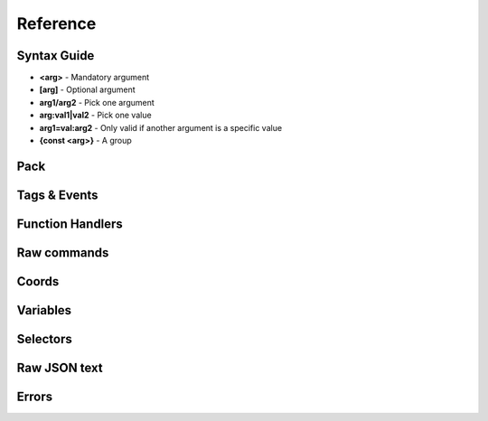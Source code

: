 Reference
=========
.. py:currentmodule:: pymcfunc

.. py:attribute:: __version__
      :type: str
      
      The version.

Syntax Guide
------------

* **<arg>** - Mandatory argument
* **[arg]** - Optional argument
* **arg1/arg2** - Pick one argument
* **arg:val1|val2** - Pick one value
* **arg1=val:arg2** - Only valid if another argument is a specific value
* **{const <arg>}** - A group

Pack
----

.. py:class:: Pack

   A container for all functions.

   .. versionadded:: 0.0

   .. py:attribute:: edition
      :type: str

      The edition of the pack. Either 'j' or 'b'.

      .. versionadded:: 0.0

   .. py:attribute:: funcs
      :type: dict

      The list of functions, denoted by ``{func_name: commands}``

      .. versionadded:: 0.0

   .. py:attribute:: tags
      :type: dict

      The list of tags.

      .. versionadded:: 0.3

   .. py:attribute:: t
      :type: JavaFunctionTags

      An instance of a JavaFunctionTags class. Java Edition only.

      .. versionadded:: 0.3

   .. py:attribute:: sel
      :type: UniversalSelectors

      A UniversalSelectors object. Will be :py:class:`BedrockSelectors` for Bedrock, :py:class:`JavaSelectors` for Java.
      
      .. versionadded:: 0.0

   .. py:method:: __init__(edition: str="j")

      Initialises the pack.

      .. versionadded:: 0.0

      :param str edition: The version of the pack, either 'j' for Java Edition, or 'b' for Bedrock.
      :raises OptionError: if ``edition`` is neither 'j' nor 'b'

   .. py:decoratormethod:: function()

      Registers a Python function and translates it into a Minecraft function.

      The decorator will run the function so you do not need to run the function again.

      The name of the Python function will be the name of the Minecraft function.

      The decorator calls the function being decorated with one argument being a PackageHandler.

      .. code-block:: python
         
         import pymcfunc as pmf

         p = pmf.Pack()
         
         @p.function
         def func(f: pmf.JavaFuncHandler):
             f.r.say('a')
             # youf commands here...

      .. versionadded:: 0.0

   .. py:method:: build(name: str, pack_format: int, describe: str, datapack_folder: str='.')

      Builds the pack.

      .. warning::
         Java Edition only.

      .. versionadded:: 0.3

      **Format numbering**
    
      * **4** - 1.13–1.14.4
      * **5** - 1.15–1.16.1
      * **6** - 1.16.2–1.16.5
      * **7** - 1.17

      :param str name: The name of the pack
      :param int format: The format number
      :param str describe: The pack describe
      :param str datapack_folder: The directory of the datapack folder. Do not include a slash at the end
      :raises TypeError: if the pack is for Bedrock

Tags & Events
-------------

.. py:class:: JavaFunctionTags

   A container of decorators that handle tagging and events.

   .. versionadded:: 0.3

   .. warning::
      Do not instantiate JavaFunctionTags directly; use a Pack and access the commands via the 't' attribute.

   .. py:attribute:: p
      :type: Pack

      References back to the pack that it is in.

      .. versionadded:: 0.3

   .. py:decoratormethod:: tag(tag: str)

      Applies a tag to the function. When the tag is run with ``/function``, all functions under this tag will run.

      .. versionadded:: 0.3

      :param str tag: The tag name.

   .. py:decoratormethod:: on_load()

      Applies a 'load' tag to the function. Alias of ``@pmf.JavaFunctionTags.tag('load')``.

      Functions with the tag will be run when the datapack is loaded.

      .. versionadded:: 0.3

   .. py:decoratormethod:: repeat_every_tick()

      Applies a 'tick' tag to the function. Alias of ``@pmf.JavaFunctionTags.tag('tick')``.

      Functions with the tag will be run every tick.

      .. versionadded:: 0.3

   .. py:decoratormethod:: repeat_every(ticks: int)

      The function will be run on a defined interval.

      .. versionadded:: 0.3

      :param int ticks: The interval to run the function

   .. py:decoratormethod:: repeat(n: int)

      The function will be run a defined number of times. 

      .. versionadded:: 0.3

      :param int n: The number of times to run the function

Function Handlers
-----------------

.. py:class:: UniversalFuncHandler

   The function handler that is inherited by both :py:class:`JavaFuncHandler` and :py:class:`BedrockFuncHandler`.

   This includes commands and features that are the same for both Java and Bedrock edition.

   .. warning::
      It is highly recommended to use either :py:class:`BedrockFuncHandler` or :py:class:`JavaFuncHandler` for extended support of commands for your edition.

   .. versionadded:: 0.0

   .. describe:: Operations

   * **str(a)** - Returns a linebreaked string of Minecraft commands.
   * **set(a) list(a) tuple(a)** - Returns a list of Minecraft commands.

   .. py:attribute:: commands
      :type: list

      The list of Minecraft commands.

      .. versionadded:: 0.0

   .. py:attribute:: sel
      :type: UniversalSelectors

      A UniversalSelectors instance.

      .. versionadded:: 0.1

   .. py:attribute:: r
      :type: UniversalRawCommands

      A UniversalRawCommands instance.

      .. versionadded:: 0.1

   .. py:method:: clear()
      
      Clears the command list.

      .. versionadded:: 0.3

   .. py:method:: comment(comment: str)

      Adds a comment.

      .. versionadded:: 0.3

      :param str comment: The comment.

.. py:class:: BedrockFuncHandler(UniversalFuncHandler)

   The Beckrock Edition function handler.

   .. py:attribute:: sel
      :type: BedrockSelectors

      A Selectors object.
      
      .. versionadded:: 0.0

   .. py:attribute:: r
      :type: BedrockRawCommands

      A BedrockRawCommands instance.

      .. versionadded:: 0.1

   .. py:method:: v(self, name: str, target: str)

      Creates a variable.

      .. versionadded:: 0.3

      :param str name: The name of the variable
      :param str target: Whom to create the variable for.
      :returns: The variable object
      :rtype: BedrockVariable

.. py:class:: JavaFuncHandler(UniversalFuncHandler)

   The Java Edition function handler.

   .. py:attribute:: sel
      :type: JavaSelectors

      A Selectors object.
      
      .. versionadded:: 0.0

   .. py:attribute:: r
      :type: JavaRawCommands

       A JavaRawCommands instance.

       .. versionadded:: 0.1

   .. py:method:: v(self, name: str, target: str, trigger: bool=False)

      Creates a variable.

      .. versionadded:: 0.3

      :param str name: The name of the variable
      :param str target: Whom to create the variable for.
      :param bool trigger: Whether to make the variable a trigger.
      :returns: The variable object
      :rtype: JavaVariable

Raw commands
------------
    
.. py:class:: UniversalRawCommands

   A container for raw Minecraft commands that are the same for both Java and Bedrock.

   .. versionadded:: 0.1

   .. warning::
      Do not instantiate UniversalRawCommands directly; use a FuncHandler and access the commands via the 'r' attribute.

   .. py:attribute:: fh
      :type: UniversalFuncHandler

      References back to the function handler that it is in.

      .. versionadded:: 0.1

   .. py:method:: say(message: str)
      
      Adds a ``say`` command.

      .. versionadded:: 0.0

      **Syntax:** *say <message>*

      :param str message: ``message``
      :returns: The command
      :rtype: str

   .. py:method:: tell(target: str, message: str)
                  msg(target: str, message: str)
                  w(target: str, message: str)

      Adds a ``tell`` command.

      .. versionadded:: 0.0

      **Syntax:** *tell <target> <message>*

      :param str target: ``target``
      :param str message: ``message``
      :returns: The command
      :rtype: str

   .. py:method:: tellraw(target: str, message: Union[dict, list])

      Adds a ``tellraw`` command.

      .. versionadded:: 0.1

      **Syntax:** *tellraw <target> <message>*

      :param str target: ``target``
      :param message: ``message``
      :type message: dict or list[dict]
      :returns: The command
      :rtype: str

   .. py:method:: title(target: str, mode: str, text: Union[str, Union[dict, list]]=None, fadeIn: int=None, stay: int=None, fadeOut: int=None)

      Adds a ``title`` or ``titleraw`` (BE only) command.

      .. versionadded:: 0.1

      **Syntax:** *title <target> ...*
    
      * *... <mode:clear|reset>*
      * *... <mode:title|subtitle|actionbar> <text>*
      * *... <mode:times> <fadeIn> <stay> <fadeOut>*

      :param str target: ``target``
      :param str mode: ``mode:clear|reset|title|subtitle|actionbar|times``
      :param text: ``text`` (can be str in BE only)
      :type text: dict or list[dict] or str
      :param int fadeIn: ``fadeIn``
      :param int stay: ``stay``
      :param int fadeOut: ``fadeOut``
      :returns: The command
      :rtype: str

   .. py:method:: help()

      Adds a ``help`` command.

      .. versionadded:: 0.0

      **Syntax:** *help*

      :returns: The command
      :rtype: str

   .. py:method:: kill(target: str)

      Adds a ``kill`` command.

      .. versionadded:: 0.0

      **Syntax:** *kill <target>*

      :param str target: ``target``
      :returns: The command
      :rtype: str

   .. py:method:: gamemode(mode: Union[int, str], target: str="@s")

      Adds a ``gamemode`` command.

      .. versionadded:: 0.1

      **Syntax:** *gamemode <mode> [target]*

      :param str mode: ``mode``
      :param str target: ``target``
      :returns: The command
      :rtype: str

   .. py:method:: gamerule(rule: str, value: Union[bool, int]=None)

      Adds a ``gamerule`` command.

      .. versionadded:: 0.1

      **Syntax:** *gamerule <rule> [value]*

      A complete list of game rules are available at https://minecraft.fandom.com/wiki/Game_rule#List_of_game_rules.

      :param str rule: ``rule``
      :param value: ``value``
      :type value: bool or int
      :returns: The command
      :rtype: str

   .. py:method:: enchant(target: str, enchantment: str, level: int=1)

      Adds an ``enchant`` command.

      .. versionadded:: 0.1

      **Syntax:** *enchant <target> <enchantment> [level]*

      :param str target: ``target``
      :param str enchantment: ``enchantment``
      :param int level: ``level``
      :returns: The command
      :rtype: str

   .. py:method:: function(name: str)

      Adds a ``function`` command.
      
      .. versionadded:: 0.1

      **Syntax:** *function <name>*

      :param str name: ``name``
      :returns: The command
      :rtype: str

   .. py:method:: locate(name: str)

      Adds a ``locate`` command.

      .. versionadded:: 0.1

      **Syntax:** *locate <name>*

      :param str name: ``name``
      :returns: The command
      :rtype: str

   .. py:method:: time_add(amount: int)

      Adds a ``time add`` command.

      .. versionadded:: 0.1

      **Syntax:** *time add <amount>*

      :param str name: ``amount``
      :returns: The command
      :rtype: str

   .. py:method:: time_query(query: str)

      Adds a ``time query`` command.

      .. versionadded:: 0.1

      **Syntax:** *time query <query:daytime|gametime|day>*

      :param str name: ``query:daytime|gametime|day``
      :returns: The command
      :rtype: str

   .. py:method:: time_set(amount: Union[int, str])

      Adds a ``time set`` command.

      .. versionadded:: 0.1

      **Syntax:** *time set <amount>*

      :param str amount: ``amount`` (day|night|noon|midnight, + |sunrise|sunset for BE)
      :param int amount: ``amount``
      :returns: The command
      :rtype: str

   .. py:method:: kick(target: str, reason: str=None)

      Adds a ``kick`` command.

      .. versionadded:: 0.1

      **Syntax:** *kick <target> [reason]*

      :param str target: ``target``
      :param str reason: ``reason``
      :returns: The command
      :rtype: str

   .. py:method:: op(target: str)

      Adds an ``op`` command.
   
      .. versionadded:: 0.1
   
      **Syntax:** *op <target>*

      :param str target: ``target``
      :returns: The command
      :rtype: str

   .. py:method:: deop(target: str)

      Adds an ``deop`` command.
   
      .. versionadded:: 0.1
   
      **Syntax:** *deop <target>*

      :param str target: ``target``
      :returns: The command
      :rtype: str

   .. py:method:: reload()

      Adds a ``reload`` command.

      .. versionadded:: 0.1

      **Syntax:** *reload*

      :returns: The command
      :rtype: str

   .. py:method:: me(text: str)

      Adds a ``me`` command.

      .. versionadded:: 0.1

      **Syntax:** *me <text>*

      :param str text: ``text``
      :returns: The command
      :rtype: str

   .. py:method:: tag(target: str, mode: str, name: str=None)

      Adds a ``tag`` command.

      .. versionadded:: 0.1

      **Syntax:** *tag <target> <mode:add|list|remove> <mode=add|remove:name>*

      :param str target: ``target``
      :param str mode: ``mode:add|list|remove``
      :param str name: ``mode=add|remove:name``
      :returns: The command
      :rtype: str

   .. py:method:: whitelist(mode: str, target: str=None)

      Adds a ``whitelist`` command.

      .. versionadded:: 0.1
   
      **Syntax:** *whitelist <mode:add|list|on|off|reload|remove> <mode=add|remove:target>*
   
      :param str mode: ``mode:add|list|on|off|reload|remove``
      :param str target: ``mode=add|remove:target``
      :returns: The command
      :rtype: str

   .. py:method:: stop()

      Adds a ``stop`` command.

      **Syntax:** *stop*

      :returns: The command
      :rtype: str

.. py:class:: BedrockRawCommands(UniversalRawCommands)

   A container for raw Minecraft commands that are specially for Bedrock Edition.

   .. versionadded:: 0.1

   .. warning::
      Do not instantiate BedrockRawCommands directly; use a FuncHandler and access the commands via the 'r' attribute.

   .. py:attribute:: fh
      :type: BedrockFuncHandler

      References back to the function handler that it is in.

      .. versionadded:: 0.1

   .. py:method:: setblock(pos: str, tileName: str, tileData: int=0, blockStates: list=None, mode="replace")

      Adds a ``setblock`` command.

      .. versionadded:: 0.0

      **Syntax:** *setblock <pos> <tileName> [tileData/blockStates] [mode:destroy|keep|replace]*

      :param str pos: ``pos``
      :param str tileName: ``tileName``
      :param int tiledata: ``tileData``
      :param list blockStates: ``blockStates``
      :param str mode: ``mode:destroy|keep|replace``
      :returns: The command
      :rtype: str

   .. py:method:: fill(pos1: str, pos2: str, tileName: str, tileData: int=0, blockStates: list=None, mode="replace", replaceTileName: str=None, replaceDataValue: int=None)

      Adds a ``fill`` command.

      .. versionadded:: 0.0

      **Syntax:** *fill <pos1> <pos2> <tileName> [tileData/blockStates] [mode:destroy|hollow|keep|outline|replace] [mode=replace:replaceTileName] [mode=replace:replaceDataValue]*

      :param str pos: ``pos``
      :param str tileName: ``tileName``
      :param int tiledata: ``tileData``
      :param list blockStates: ``blockStates``
      :param str mode: ``mode:destroy|hollow|keep|outline|replace``
      :param str replacTileName: ``mode=replace:replaceTileName``
      :param int replaceDataValue: ``mode=replace:replaceDataValue``
      :returns: The command
      :rtype: str

   .. py:method:: clone(pos1: str, pos2: str, dest: str, maskMode="replace", cloneMode: str="normal", tileName: str=None, tileData: int=0, blockStates: list=None)

      Adds a ``clone`` command.

      .. versionadded:: 0.0

      **Syntax:** *clone <pos1> <pos2> <dest> [maskMode:replace|masked] [cloneMode:force|move|normal] <maskMode=filtered:tileName> <maskMode=filtered:tileData/blockStates>*

      :param str pos1: ``pos1``
      :param str pos2: ``pos2``
      :param str dest: ``dest``
      :param str maskMode: ``maskMode:replace|masked``
      :param str cloneMode: ``cloneMode:force|move|normal``
      :param str tileName: ``maskMode=filtered:tileName``
      :param int tileData: ``maskMode=filtered:tileData``
      :param list blockStates: ``maskMode=filtered:blockStates``
      :returns: The command
      :rtype: str

   .. py:method:: give(target: str, item: str, amount: int=1, data: int=0, components: dict=None)

      Adds a ``give`` command.

      .. versionadded:: 0.0

      **Syntax:** *give <target> <item> [amount] [data] [components]*

      :param str target: ``target``
      :param str item: ``item``
      :param int amount: ``amount``
      :param int data: ``data``
      :param dict components: ``components``
      :returns: The command
      :rtype: str

   .. py:method:: summon(entity: str, pos: str="~ ~ ~", event: str=None, nameTag: str=None)

      Adds a ``summon`` command.

      .. versionadded:: 0.1

      **Syntax:** *summon <entity> ...*

      * *[pos] [event] [nameTag]*
      * *<nameTag> [pos]*

      :param str entity: ``entity``
      :param str pos: ``pos``
      :param str event: ``event``
      :param str nameTag: ``nameTag``
      :returns: The command
      :rtype: str

   .. py:method:: clear(target: str="@s", item: str=None, data: int=-1, maxCount: int=-1)

      Adds a ``clear`` command.

      .. versionadded:: 0.1

      **Syntax:** *clear [target] [item] [data] [maxCount]*

      :param str target: ``target``
      :param str item: ``item``
      :param int data: ``data``
      :param int maxCount: ``maxCount``
      :returns: The command
      :rtype: str

   .. py:method:: teleport(destxyz: str=None, destentity: str=None, target: str="@s", facing: str=None, rotation: str=None, checkForBlocks: bool=False)
                  tp(destxyz: str=None, destentity: str=None, target: str="@s", facing: str=None, rotation: str=None, checkForBlocks: bool=False)

      Adds a ``teleport`` command.

      .. versionadded:: 0.1

      **Syntax:**

      * *teleport <destxyz> ...* / *teleport <target> <destxyz>...*

        * *[checkForBlocks]*
        * *[rotation] [checkForBlocks]*
        * *facing [facing] [checkForBlocks]*
    
      * *teleport <destentity> ...* / *teleport <target> <destentity>...*

        * *[checkForBlocks]*

      :param str destxyz: ``destxyz``
      :param str destentity: ``destentity``
      :param str target: ``target``
      :param str facing: ``facing``
      :param str rotation: ``rotation``
      :param bool checkForBlocks: ``checkForBlocks``
      :returns: The commmand
      :rtype: str

   .. py:method:: xp(amount: int, level: bool=False, target: str="@s")

      Adds an ``xp`` command.

      .. versionadded:: 0.1

      **Syntax:**
      
      * *xp <amount> [target]* if level=False
      * *xp <amount>L [target]* if level=True

      :param str amount: ``amount``
      :param bool level: Appends 'L' at the end of ``amount``
      :param str target: ``target``
      :returns: The command
      :rtype: str

   .. py:method:: effect_give(target: str, effect: str, seconds: int=30, amplifier: int=0, hideParticles: bool=False)

      Adds an ``effect`` (give) command.

      .. versionadded:: 0.1

      **Syntax:** *<target> <effect> [seconds] [amplifier] [hideParticles]*

      :param str target: ``target``
      :param str effect: ``effect``
      :param int seconds: ``seconds``
      :param int amplifier: ``amplifier``
      :param bool hideParticles: ``hideParticles``
      :returns: The command
      :rtype: str

   .. py:method:: effect_clear(target: str)

      Adds an ``effect`` (clear) command.

      .. versionadded:: 0.1

      **Syntax:** *effect <target> clear*

      :param str target: ``target``
      :returns: The command
      :rtype: str

   .. py:method:: setworldspawn(pos: str="~ ~ ~")

      Adds a ``setworldspawn`` command.

      .. versionadded:: 0.1

      **Syntax:** *setworldspawn [pos]*

      :param str pos: ``pos``
      :returns: The command
      :rtype: str

   .. py:method:: spawnpoint(target: str="@s", pos: str="~ ~ ~")

      Adds a ``spawnpoint`` command.

      .. versionadded:: 0.1

      **Syntax:** *spawnpoint [target] [pos]*

      :param str target: ``target``
      :param str pos: ``pos``
      :returns: The command
      :rtype: str

   .. py:method:: particle(name: str, pos: str)

      Adds a ``particle`` command.

      .. versionadded:: 0.1

      **Syntax:** *particle <name> <pos>*

      :param str name: ``name``
      :param str pos: ``pos``
      :returns: The command
      :rtype: str

   .. py:method:: schedule(path: str, mode: str, pos1: str=None, pos2: str=None, center: str=None, radius: int=None, tickingAreaName: str=None)

      Adds a ``schedule`` command.

      .. versionadded:: 0.1

      **Syntax:** *schedule on_area_loaded add ...*

      * *<pos1> <pos2> <path>* when mode=cuboid
      * *<mode:circle> <center> <radius> <path>*
      * *<mode:tickingarea> <tickingAreaName> <path>*

      :param str path: ``path``
      :param str mode: ``mode``
      :param str pos1: ``pos1``
      :param str pos2: ``pos2``
      :param str center: ``center``
      :param int radius: ``radius``
      :param str tickingAreaName: ``tickingAreaName``
      :returns: The command
      :rtype: str

   .. py:method:: playsound(sound: str, target: str="@p", pos: str="~ ~ ~", volume: float=1.0, pitch: float=1.0, minVolume: float=None)

      Adds a ``playsound`` command.

      .. versionadded:: 0.1

      **Syntax:** *<sound> [target] [pos] [volume] [pitch] [minVolume]*

      :param str sound: ``sound``
      :param str target: ``target``
      :param str pos: ``pos``
      :param str volume: ``volume``
      :param str pitch: ``pitch``
      :param str minVolume: ``minVolume``
      :returns: The command
      :rtype: str

   .. py:method:: stopsound(target: str, sound: str=None)

      Adds a ``stopsound`` command.

      .. versionadded:: 0.1

      **Syntax:** *stopsound <target> [sound]*

      :param str target: ``target``
      :param str sound: ``sound``
      :returns: The command
      :rtype: str

   .. py:method:: weather(mode: str, duration: str=5)

      Adds a ``weather`` command.

      .. versionadded:: 0.1

      **Syntax:** *weather <mode:clear|rain|thunder|query> <mode=clear|rain|thunder:duration>*

      :param str mode: ``mode:clear|rain|thunder|query``
      :param int duration: ``mode=clear|rain|thunder:duration``
      :returns: The command
      :rtype: str

   .. py:method:: difficulty(difficulty: Union[str, int])

      Adds a ``difficulty`` command.

      .. versionadded:: 0.1

      **Syntax:** *difficulty <difficulty>*

      :param str difficulty: ``difficulty``
      :returns: The command
      :rtype: str

   .. py:method:: list_()

      Adds a ``list`` command.

      .. versionadded:: 0.1

      **Syntax:** *list*

      :returns: The command
      :rtype: str

   .. py:method:: spreadplayers(center: str, dist: float, maxRange: float, target: str)

      Adds a ``spreadplayers`` command.

      .. versionadded:: 0.1

      **Syntax:** *spreadplayers <center> <dist> <maxRange> <target>*

      :param str center: ``center``
      :param float dist: ``float``
      :param float maxRange: ``maxRange``
      :param str target: ``target``
      :returns: The command
      :rtype: str

   .. py:method:: replaceitem(self, mode: str, slotId: int, itemName: str, pos: str=None, target: str=None, slotType: str=None, itemHandling: str=None, amount: int=1, data: int=0, components: dict=None)

      Adds a ``replaceitem`` command.

      .. versionadded:: 0.1

      **Syntax:** *replaceitem <mode:block|entity> <pos/target> ...*

      * *slot.container <slotId> <itemName> [amount] [data] [components]* or
      * *slot.container <slotId> <replaceMode:destroy|keep> <itemName> [amount] [data] [components]* when mode=block
      * *<slotType> <slotId> <itemName> [amount] [data] [components]* or
      * *<slotType> <slotId> <itemHandling:destroy|keep> <itemName> [amount] [data] [components]* when mode=entity

      :param str mode: ``mode:block|entity``
      :param str slotId: ``slotId``
      :param str pos: ``pos``
      :param str target: ``target``
      :param str slotType: ``slotType``
      :param str itemHandling: ``itemHandling:destroy|keep``
      :param int amount: ``amount``
      :param int data: ``data``
      :param dict components: ``components``
      :returns: The command
      :rtype: str

   .. py:method:: allowlist(mode: str, target: str=None)

      Alias of :py:func:`UniversalRawCommands.whitelist`.

      .. versionadded:: 0.1

   .. py:method:: scoreboard_objectives(mode: str, objective: str=None, displayName: str=None, slot: str=None, sortOrder: str=None)

      Adds a ``scoreboard objectives`` command.

      .. versionadded:: 0.1

      **Syntax:** *scoreboard objectives ...*

      * *<mode:add> <objective> dummy [displayName]*
      * *<mode:list>*
      * *<mode:remove> <objective>*
      * *<mode:setdisplay> <slot:list|sidebar|belowname> [objective] [slot=list|sidebar:sortOrder:ascending|descending]*

      :param str mode: ``mode:add|list|remove|setdisplay``
      :param str objective: ``objective``
      :param str displayName: ``displayName``
      :param str slot: ``slot:list|sidebar|belowname``
      :param str sortOrder: ``slot=list|sidebar:sortOrder:ascending|descending``
      :returns: The command
      :rtype: str

   .. py:method:: scoreboard_players(mode: str, target: str=None, objective: str=None, minv: Union[int, str]=None, maxv: Union[int, str]=None, count: int=None, operation: str=None, selector: str=None, selectorObjective: str=None)

      Adds a ``scoreboard players`` command.

      .. versionadded:: 0.1

      **Syntax:** *scoreboard players ...*

      * *<mode:list> [target]*
      * *<mode:reset> <target> [objective]*
      * *<mode:test|random> <target> <objective> <minv> [maxv]*
      * *<mode:set|add|remove> <target> <objective> <count>*
      * *<mode:operation> <target> <objective> <operation:+=|-=|*=|/=|%=|<|>|><> <selector> <selectorObjective>*

      :param str mode: ``mode:list|reset|test|random|set|add|remove|operation``
      :param str target: ``target``
      :param str objective: ``objective``
      :param int minv: ``minv`` (can be * when mode=test)
      :param int maxv: ``maxv`` (can be * when mode=test)
      :param int count: ``count``
      :param str operation: ``operation:+=|-=|*=|/=|%=|<|>|><``
      :param str selector: ``selector``
      :param str selectorObjective: ``selectorObjective``
      :returns: The command
      :rtype: str

   .. py:method:: execute(target: str, pos: str, run: Callable[[BedrockFuncHandler], Union[Union[list, tuple], None]], detectPos: str=None, block: str=None, data: int=None)

      Adds an ``execute` command.

      .. versionadded:: 0.1

      **Syntax** *execute <target> <pos> ...*

      * *<run>*
      * *detect <detectPos> <block> <data> <run>*

      :param str target: ``target``
      :param str pos: ``pos``
      :param str run: ``run``
      :param str detectPos: ``detectPos``
      :param str block: ``block``
      :param int data: ``data``

      .. code-block:: python
         
         import pymcfunc as pmf
         p = pmf.Pack('b')
    
         @p.function
         def func(f: pmf.BedrockFuncHandler):
             f.r.execute("@e[type=sheep]", "~ ~ ~", 
                 lambda sf: sf.r.say("baah"))

             f.r.execute("@e[type=cow]", "~ ~ ~",
                 lambda sf: [
                     sf.r.say("moo")
                     sf.r.tp(destxyz="~ ~5 ~")
                 ])

             def chargeCreepers(sf: pmf.BedrockFuncHandler):
                 sf.r.summon("lightning_bolt")
             f.r.execute("@e[type=creeper]", "~ ~ ~", chargeCreepers)

   .. py:method:: ability(target: str, ability: str=None, value: bool=None)

      Adds an ``ability`` command.

      .. versionadded:: 0.2

      **Syntax:** *ability <target> [ability] [value]*

      :param str target: ``target``
      :param str abililty: ``ability``
      :param str value: ``value``
      :returns: The command
      :rtype: str

   .. py:method:: agent(mode: str, direction: str=None, slotNum: str=None, destSlotNum: str=None, pos: str=None, item: str=None, quantity: int=None, turnDirection: str=None)

      Adds an ``agent`` command.

      .. versionadded:: 0.2

      **Syntax:** *agent ...*

      * *<mode:move|attack|destroy|dropall|inspect|inspectdata|detect|detectredstone|till> <direction:forward|back|left|right|up|down>*
      * *<mode:turn> <turnDirection:left|right>*
      * *<mode:drop> <slotNum> <quantity> <directon:forward|back|left|right|up|down>*
      * *<mode:transfer> <slotNum> <quantity> <destSlotNum>*
      * *<mode:create>*
      * *<mode:tp> <pos>*
      * *<mode:collect> <item>*
      * *<mode:place> <slotNum> <direction:forward|back|left|right|up|down>*
      * *<mode:getitemcount|getitemspace|getitemdetail> <slotNum>*

      :param str directon: ``direction:forward|back|left|right|up|down``
      :param str slotNum: ``slotNum``
      :param str destSlotNum: ``destSlotNum``
      :param str item: ``item``
      :param int quantity: ``quantity``
      :param str turnDirection: ``turnDirection``
      :returns: The command
      :rtype: str

   .. py:method:: alwaysday(lock: bool=None)
                  daylock(lock: bool=None)

      Adds an ``alwaysday`` command.

      .. versionadded:: 0.2

      **Syntax:** *alwaysday [lock]*

      :param bool lock: ``lock``
      :return: The command
      :rtype: str

   .. py:method:: camerashake_add(target: str, intensity: float=1, seconds: float=1, shakeType: str=None)

      Adds a ``camerashake add`` command.

      .. versionadded:: 0.2

      **Syntax:** *camerashake add <target> [intensity] [seconds] [shakeType:positional|rotational]*

      :param str target: ``target``
      :param float intensity: ``intensity``
      :param float seconds: ``seconds``
      :param str shakeType: ``shakeType:positional|rotational``
      :return: The command
      :rtype: str

   .. py:method:: camerashake_stop(target: str)

      Adds a ``camerashake stop`` command.

      .. versionadded:: 0.2

      **Syntax:** *camerashake stop <target>*

      :param str target: ``target``
      :return: The command
      :rtype: str

   .. py:method:: changesetting(allow_cheats: bool=None, difficulty: Union[str, int]=None)

      Adds a ``changesetting`` command.

      .. versionadded:: 0.2

      **Syntax:** *changesetting ...*

      * *allow-cheats <allow_cheats>*
      * *difficulty <difficulty>*

      :param bool allow_cheats: ``allow_cheats``
      :param difficulty: ``difficulty``
      :type difficulty: str or int
      :returns: The command
      :rtype: str

   .. py:method:: clearspawnpoint(target: str)

      Adds a ``clearspawnpoint`` command.

      .. versionadded:: 0.2

      **Syntax:** *clearspawnpoint <target>*

      :param str target: ``target``
      :returns: The command
      :rtype: str

   .. py:method:: closewebsocket()

      Adds a ``closewebsocket`` command.

      .. versionadded:: 0.2

      **Syntax:** *closewebsocket*

      :returns: The command
      :rtype: str

   .. py:method:: connect(serverUri: str)

      Adds a ``connect`` command.

      .. versionadded:: 0.2

      **Syntax:** *connect <serverUri>*

      :param str serverUri: ``serverUri``
      :returns: The command
      :rtype: str

   .. py:method:: event(target: str, event: str)

      Adds an ``event`` method.

      .. versionadded:: 0.2

      **Syntax:** *event <target> <event>*

      :param str target: ``target``
      :param str event: ``event``
      :returns: The command
      :rtype: str

   .. py:method:: fog(target: str, mode: str, userProvidedId: str, fogId: str=None)

      Adds a ``fog`` method.

      .. versionadded:: 0.2

      **Syntax:** *fog <target> <mode:push|pop|remove> <mode=push:fogId> <userProvidedId>*

      :param str target: ```target``
      :param str mode: ``mode:push|pop|remove``
      :param str userProvidedId: ``userProvidedId``
      :param str fogId: ``mode=push:fogId``
      :returns: The command
      :rtype: str

   .. py:method:: gametest_runthis()

      Adds a ``gametest runthis`` command.

      .. versionadded:: 0.2

      **Syntax:** *gametest runthis*

      :returns: The command
      :rtype: str

   .. py:method:: gametest_run(name: str, rotationSteps: int=None)

      Adds a ``gametest run`` command.

      .. versionadded:: 0.2

      **Syntax:** *gametest run <name> [rotationSteps]*

      :param str name: ``name``
      :param int rotationSteps: ``rotationSteps``
      :returns: The command
      :rtype: str

   .. py:method:: gametest_runall(tag: str, rotationSteps: int=None)
                  gametest_runset(tag: str, rotationSteps: int=None)

      Adds a ``gametest runall`` command.

      .. versionadded:: 0.2

      **Syntax:** *gametest runall <tag> [rotationSteps]*

      :param str tag: ``tag``
      :param int rotationSteps: ``rotationSteps``
      :returns: The command
      :rtype: str

   .. py:method:: gametest_clearall(self, radius: int=None)

      Adds a ``gametest clearall`` command.

      .. versionadded:: 0.2

      **Syntax:** *gametest [radius]*

      :param int radius: ``radius``
      :returns: The command
      :rtype: str

   .. py:method:: gametest_pos()

      Adds a ``gametest pos`` command.

      .. versionadded:: 0.2

      **Syntax:** *gametest pos*

      :returns: The command
      :rtype: str

   .. py:method:: gametest_create(name: str, width: int=None, height: int=None, depth: int=None)

      Adds a ``gametest create`` command.

      .. versionadded:: 0.2

      **Syntax:**  *gametest create <name> [width] [height] [depth]*

      :param str name: ``name``
      :param int width: ``width``
      :param int height: ``height``
      :param int depth: ``depth``
      :returns: The command
      :rtype: str

   .. py:method:: gametest_runthese()

      Adds a ``gametest runthese`` command.

      .. versionadded:: 0.2

      **Syntax:** *gametest runthese*

      :returns: The command
      :rtype: str

   .. py:method:: getchunkdata(dimension: str, chunkPos: str, height: int)

      Adds a ``getchunkdata`` command.

      .. versionadded:: 0.2

      **Syntax:** *getchunkdata <dimension> <chunkPos> <height>*

      :param str dimension: ``dimension``
      :param str chunkPos: ``chunkPos``
      :param int height: ``height```
      :returns: The command
      :rtype: str

   .. py:method:: getchunks(dimension: str)

      Adds a ``getchunks`` command.

      .. versionadded:: 0.2

      **Syntax:** *getchunks <dimension>*

      :param str dimension: ``dimension``
      :returns: The command
      :rtype: str

   .. py:method:: getspawnpoint(target: str)

      Adds a ``getspawnpoint`` command.

      .. versionadded:: 0.2

      **Syntax:** *getspawnpoint <target>*

      :param str target: ``target``
      :returns: The command
      :rtype: str

   .. py:method:: globalpause(pause: bool)

      Adds a ``globalpause`` command.

      .. versionadded:: 0.2

      **Syntax:** *globalpause <pause>*

      :param bool pause: ``pause``
      :returns: The command
      :rtype: str

   .. py:method:: immutableworld(immutable: bool=None)

      Adds an ``immutableworld`` command.
      
      .. versionadded:: 0.2

      **Syntax:** *immutableworld [immutable]*

      :param bool immutable: ``immutable``
      :returns: The command
      :rtype: str

   .. py:method:: listd()

      Adds a ``listd`` command.

      .. versionadded:: 0.2

      **Syntax:** *listd*

      :returns: The command
      :rtype: str

   .. py:method:: mobevent(event: str, value: bool=None)

      Adds a ``mobevent`` command.

      .. versionadded:: 0.2

      **Syntax:** *mobevent <event> [value]*

      :param str event: ``event``
      :param bool value: ``value``
      :returns: The command
      :rtype: str

   .. py:method:: music_add(name: str, volume: float=None, fadeSeconds: float=None, repeatMode: str=None)

      Adds a ``music add`` command.

      .. versionadded:: 0.2

      **Syntax:** *music add <name> [volume] [fadeSeconds] [repeatMode:loop|play_once]*

      :param str name: ``name``
      :param float volume: ``volume``
      :param float fadeSeconds: ``fadeSeconds``
      :param str repeatMode: ``repeatMode:loop|play_once``
      :returns: The command
      :rtype: str

   .. py:method:: music_queue(name: str, volume: float=None, fadeSeconds: float=None, repeatMode: str=None)

      Adds a ``music queue`` command.

      .. versionadded:: 0.2

      **Syntax:** *music queue <name> [volume] [fadeSeconds] [repeatMode:loop|play_once]*

      :param str name: ``name``
      :param float volume: ``volume``
      :param float fadeSeconds: ``fadeSeconds``
      :param str repeatMode: ``repeatMode:loop|play_once``
      :returns: The command
      :rtype: str

   .. py:method:: music_stop(fadeSeconds: float=None)

      Adds a ``music stop`` command.

      .. versionadded:: 0.2

      **Syntax:** *music stop [fadeSeconds]*

      :param float fadeSeconds: ``fadeSeconds``
      :returns: The command
      :rtype: str

   .. py:method:: music_volume(volume: float)

      Adds a ``music volume`` command.

      .. versionadded:: 0.2

      **Syntax:** *music float <volume>*

      :param float volume: ``volume``
      :returns: The command
      :rtype: str

   .. py:method:: permissions(mode: str)

      Adds a ``permissions`` command.

      .. versionadded:: 0.2

      **Syntax:** *permissions <mode:list|reload>*

      :param str mode: ``mode:list|reload``
      :returns: The command
      :rtype: str
   
   .. py:method:: playanimation(target: str, animation: str, next_state: str=None, blend_out_time: float=None, stop_expression: str=None, controller: str=None)

      Adds a ``playanimation`` command.

      .. versionadded:: 0.2

      **Syntax:** *playanimation <target> <animation> [next_state] [blend_out_time] [stop_expression] [controller]*

      :param str target: ``target``
      :param str animation: ``animation``
      :param str next_state: ``next_state``
      :param float blend_out_time: ``blend_out_time``
      :param str controller: ``controller``
      :returns: The command
      :rtype: str

   .. py:method:: querytarget(target: str)

      Adds a ``querytarget`` command.

      .. versionadded:: 0.2

      **Syntax:** *querytarget <target>*

      :param str target: ``target``
      :returns: The command
      :rtype: str

   .. py:method:: ride_start_riding(rider: str, ride: str, teleportWhich: str="teleport_rider", fillMode: str="until_full")

      Adds a ``ride start_riding`` command.

      .. versionadded:: 0.2

      **Syntax:** *ride <rider> start_riding <ride> [teleportWhich:teleport_ride|teleport_rider] [fillMode:if_group_fits|until_full]*

      :param str rider: ``rider``
      :param str ride: ``ride``
      :param str teleportWhich: ``teleportWhich:teleport_ride|teleport_rider``
      :param str fillMode: ``fillMode:if_group_fits|until_full``
      :returns: The command
      :rtype: str

   .. py:method:: ride_stop_riding(rider: str)

      Adds a ``ride stop_riding`` command.

      .. versionadded:: 0.2

      **Syntax:** *ride <rider> stop_riding*

      :param str rider: ``rider``
      :returns: The command
      :rtype: str

   .. py:method:: ride_evict_riders(ride: str)

      Adds a ``ride evict_riders`` command.

      .. versionadded:: 0.2

      **Syntax:** *ride <ride> evict_riders*

      :param str ride: ``ride``
      :returns: The command
      :rtype: str

   .. py:method:: ride_summon_rider(self, ride: str, entity: str, event: str=None, nameTag: str=None)

      Adds a ``ride summon_riders`` command.

      .. versionadded:: 0.2

      **Syntax:** *ride <ride> summon_rider <entity> [event] [nameTag]*

      :param str ride: ``ride``
      :param str entity: ``entity``
      :param str event: ``event``
      :param str nameTag: ``nameTag``
      :returns: The command
      :rtype: str
      
   .. py:method:: ride_summon_ride(self, rider: str, entity: str, rideMode: str='reassign_rides', event: str=None, nameTag: str=None)

      Adds a ``ride summon_ride`` command.

      .. versionadded:: 0.2

      **Syntax:** *ride <rider> summon_ride <entity> [rideMode:skip_riders|no_ride_change|reassign_rides] [event] [nameTag]*

      :param str rider: ``rider``
      :param str entity: ``entity``
      :param str rideMode: ``rideMode:skip_riders|no_ride_change|reassign_rides``
      :param str event: ``event``
      :param str nameTag: ``nameTag``
      :returns: The command
      :rtype: str

   .. py:method:: save(mode: str)

      Adds a ``save`` command.

      .. versionadded:: 0.2

      **Syntax:** *save <mode:hold|query|resume>*

      :param str mode: ``mode:hold|query|resume``
      :returns: The command
      :rtype: str

   .. py:method:: setmaxplayers(maxPlayers: int)

      Adds a ``setmaxplayers`` command.

      .. versionadded:: 0.2

      **Syntax:** *setmaxplayers <maxPlayers>*

      :param str maxPlayers: ``maxPlayers``
      :returns: The command
      :rtype: str

   .. py:method:: structure_save(name: str, pos1: str, pos2: str, includesEntities: bool=True, saveMode: str='disk', includesBlocks: bool=True)

      Adds a ``structure save`` command.

      .. versionadded:: 0.2

      **Syntax:** *structure save <name> <pos1> <pos2> [includesEntities] [saveMode:disk|memory] [includesBlocks]*

      :param str name: ``name``
      :param str pos1: ``pos1``
      :param str pos2: ``pos2``
      :param str includesEntities: ``includesEntities``
      :param str saveMode: ``saveMode:disk|memory``
      :param str includesBlocks: ``includesBlocks``
      :returns: The command
      :rtype: str

   .. py:method:: structure_load(self, name: str, pos: str, rotation: str='0_degrees', mirror: str='none', animationMode: str=None, \
                                 animationSeconds: float=1, includesEntities: bool=True, includesBlocks: bool=True, integrity: float=100, seed: str=None)

      Adds a ``strcture load`` command.

      .. versionadded:: 0.2

      **Syntax:** *structure load <name> <pos> [rotation:0_degrees|90_degrees|180_degrees|270_degrees] [mirror:x|z|xz|none] ...*

      * *...*
      * *[animationMode:block_by_block|layer_by_layer] [animationSeconds] ...*

      *[includesEntities] [includesBlocks] [integrity] [seed]*

      :param str name: ``name``
      :param str pos: ``pos``
      :param str rotation: ``rotation:0_degrees|90_degrees|180_degrees|270_degrees`` 
      :param str mirror: ``mirror:x|z|xz|none``
      :param str animationMode: ``animationMode:block_by_block|layer_by_layer``
      :param float animationSeconds: ``animationSeconds``
      :param bool includesEntities: ``includesEntities``
      :param bool includesBlocks: ``includesBlocks``
      :param float integrity: ``integrity``
      :param str seed: ``seed``
      :returns: The command
      :rtype: str

   .. py:method:: structure_delete(name: str)

      Adds a ``structure delete``

      .. versionadded:: 0.2

      **Syntax:** *structure delete <name>*

      :param str name: ``name``
      :returns: The command
      :rtype: str

   .. py:method:: testfor(target: str)

      Adds a ``testfor`` command.

      .. versionadded:: 0.2

      **Syntax:** *testfor <target>*

      :param str target: ``target``
      :returns: The command
      :rtype: str

   .. py:method:: testforblock(pos: str, name: str, dataValue: int=None)

      Adds a ``testforblock`` command.

      .. versionadded:: 0.2

      **Syntax:** *testforblock <pos> <name> [dataValue]*

      :param str pos: ``pos``
      :param str name: ``name``
      :param str dataValue: ``dataValue``
      :returns: The command
      :rtype: str

   .. py:method:: testforblocks(pos1: str, pos2: str, dest: str, mode: str='all')

      Adds a ``testforblocks`` command.

      .. versionadded:: 0.2

      **Syntax:** *testforblocks <pos1> <pos2> <dest> <mode:all|masked>*

      :param str pos1: ``pos1``
      :param str pos2: ``pos2``
      :param str dest: ``dest``
      :param str mode: ``mode:all|masked``
      :returns: The command
      :rtype: str

   .. py:method:: tickingarea_add_cuboid(pos1: str, pos2: str, name: str=None)

      Adds a ``tickingarea add`` command.

      .. versionadded:: 0.2

      **Syntax:** *tickingarea add <pos1> <pos2> [name]*

      :param str pos1: ``pos1``
      :param str pos2: ``pos2``
      :param str name: ``name``
      :returns: The command
      :rtype: str

   .. py:method:: tickingarea_add_circle(pos: str, radius: int, name: str=None)

      Adds a ``tickingarea add circle`` command.

      .. versionadded:: 0.2

      **Syntax:** *tickingarea add circle <pos> <radius> [name]*

      :param str pos: ``pos``
      :param int radius: ``radius``
      :param str name: ``name``
      :returns: The command
      :rtype: str

   .. py:method:: tickingarea_remove(name: str=None, pos: str=None, all_: bool=False)

      Adds a ``tickingarea remove`` command.

      .. versionadded:: 0.2

      **Syntax:** *tickingarea ...*

      * *remove_all* if all_=True
      * *<name/pos>* if all_=False

      :param str name: ``name``
      :param str pos: ``pos``
      :param bool all_: ``all_``
      :returns: The command
      :rtype: str

   .. py:method:: tickingarea_list(all_dimensions: bool=False)

      Adds a ``tickingarea list`` command.

      .. versionadded:: 0.2

      **Syntax:** *tickingarea ...*
      
      * *list all-dimensions* if all_dimensions=True
      * *list* if all_dimensions=False

      :param bool all_dimensions: ``all_dimensions``
      :returns: The command
      :rtype: str

   .. py:method:: toggledownfall()

      Adds a ``toggledownfall`` command.

      .. versionadded:: 0.2

      **Syntax:** *toggledownfall*

      :returns: The command
      :rtype: str

   .. py:method:: worldbuilder()
                  wb()

      Adds a ``worldbuilder`` command.

      .. versionadded:: 0.2

      **Syntax:** *worldbuilder*

      :returns: The command
      :rtype: str

.. py:class:: JavaRawCommands(UniversalRawCommands)

   A container for raw Minecraft commands that are specially for Java Edition.

   .. versionadded:: 0.1

   .. warning::
      Do not instantiate JavaRawCommands directly; use a FuncHandler and access the commands via the 'r' attribute.

   .. py:attribute:: fh
      :type: JavaFuncHandler

      References back to the function handler that it is in.

      .. versionadded:: 0.1

   .. py:method:: setblock(pos: str, block: str, mode="replace")

      Adds a ``setblock`` command.

      .. versionadded:: 0.0

      **Syntax:** *setblock <pos> <block> [mode:destroy|keep|replace]*

      :param str pos: ``pos``
      :param str block: ``block``
      :param str mode: ``mode:destroy|keep|replace``
      :returns: The command
      :rtype: str

   .. py:method:: fill(pos1: str, pos2: str, block: str, mode="replace", filterPredicate: str=None)

      Adds a ``fill`` command.

      .. versionadded:: 0.0

      **Syntax:** *fill <pos1> <pos2> <block> [mode:destroy|hollow|keep|outline|replace] [mode=replace:filterPredicate]*

      :param str pos1: ``pos1``
      :param str pos2: ``pos2``
      :param str block: ``block``
      :param str mode: ``mode:destroy|hollow|keep|outline|replace``
      :param str filterPredicate: ``mode=replace:filterPredicate``
      :returns: The command
      :rtype: str

   .. py:method:: clone(pos1: str, pos2: str, dest: str, maskMode="replace", filterPredicate: str=None, cloneMode: str="normal")

      Adds a ``clone`` method.

      .. versionadded:: 0.0

      **Syntax:** *clone <pos1> <pos2> <dest> [maskMode:replace|masked] <maskMode=masked:filterPredicate> [cloneMode:force|move|normal]*

      :param str pos1: ``pos1``
      :param str pos2: ``pos2``
      :param str dest: ``dest``
      :param str maskMode: ``maskMode:replace|masked``
      :param str filterPredicate: ``maskMode=masked:filterPredicate``
      :param str cloneMode: ``cloneMode:force|move|normal``
      :returns: The command
      :rtype: str

   .. py:method:: give(target: str, item: str, count: int=1)

      Adds a ``give`` command.

      .. versionadded:: 0.0

      **Syntax:** *give <target> <item> [count]*

      :param str target: ``target``
      :param str item: ``item``
      :param int count: ``count``
      :returns: The command
      :rtype: str

   .. py:method:: summon(entity: str, pos: str="~ ~ ~", nbt: dict=None)

      Adds a ``summon`` command.

      .. versionadded:: 0.1

      **Syntax:** *summon <entity> [pos] [nbt]*

      :param str entity: ``entity``
      :param str pos: ``pos``
      :param dict nbt: ``nbt``
      :returns: The command
      :rtype: str

   .. py:method:: clear(target: str="@s", item: str=None, maxCount: int=None)

      Adds a ``clear`` command.

      .. versionadded:: 0.1

      **Syntax:** *clear [target] [item] [maxCount]*

      :param str target: ``target``
      :param str item: ``item``
      :param int maxCount: ``maxCount``
      :returns: The command
      :rtype: str

   .. py:method:: teleport(destentity: str=None, destxyz: str=None, target: str="@s", rotation: str=None, faceMode: str=None, facing: str=None, anchor: str="eyes")
                  tp(destentity: str=None, destxyz: str=None, target: str="@s", rotation: str=None, faceMode: str=None, facing: str=None, anchor: str="eyes")

      Adds a ``teleport`` command.
   
      .. versionadded:: 0.1
   
      **Syntax:** *teleport <target> ...* / *teleport ...*
   
      * *<destentity>*
      * *<destxyz> [rotation]*
      * *<destxyz> facing <facing>* when faceMode=entity
      * *<destxyz> facing entity <facing> [anchor:eyes|feet]* when faceMode=location
   
      :param str destentity: ``destentity``
      :param str destxyz: ``destxyz``
      :param str target: ``target``
      :param str rotation: ``rotation``
      :param str faceMode: ``faceMode:entity|location``
      :param str facing: ``facing``
      :param str anchor: ``anchor:eyes|plant``
      :return: The command
      :rtype: str

   .. py:method:: experience(mode: str, target: str="@s", amount: int=None, measurement="points")
                  xp(mode: str, target: str="@s", amount: int=None, measurement="points")

      Adds an ``experience`` command.

      .. versionadded:: 0.1

      **Syntax:** *experience ...*

      * *<mode:add|set> <target> <amount> [measurement:levels|points]*
      * *<mode:query> <target> <measurement:levels|points>*

      :param str mode: ``mode:add|set|query``
      :param str target: ``target``
      :param int amount: ``amount``
      :param str measurement: ``measurement:levels|points``
      :return: The command
      :rtype: str

   .. py:method:: effect_give(target: str, effect: str, seconds: int=30, amplifier: int=0, hideParticles: bool=False)

      Adds an ``effect give`` command.

      .. versionadded:: 0.1

      **Syntax:** *effect give <target> <effect> [seconds] [amplifier] [hideParticles]*

      :param str target: ``target``
      :param str effect: ``effect``
      :param int seconds: ``seconds``
      :param int amplifier: ``amplifier``
      :param bool hideParticles: ``hideParticles``
      :return: The command
      :rtype: str

   .. py:method:: effect_clear(target: str="@s", effect: str=None)

      Adds an ``effect clear`` method.

      .. versionadded:: 0.1

      **Syntax:** *effect clear [target] [effect]*

      :param str target: ``target``
      :param str effect: ``effect``
      :return: The command
      :rtype: str

   .. py:method:: setworldspawn(pos: str="~ ~ ~", angle: str=None)

      Adds a ``setworldspawn`` command.

      .. versionadded:: 0.1

      **Syntax:** *setworldspawn [pos] [angle]*

      :param str pos: ``pos``
      :param str angle: ``angle``
      :return: The command
      :rtype: str

   .. py:method:: spawnpoint(target: str="@s", pos: str="~ ~ ~", angle: str=None)

      Adds a ``spawnpoint`` command.

      .. versionadded:: 0.1

      **Syntax:** *spawnpoint [target] [pos] [angle]*

      :param str target: ``target``
      :param str pos: ``pos``
      :param str angle: ``angle``
      :return: The command
      :rtype: str

   .. py:method:: particle(self, name: str, speed: float, count: int, params: str=None, pos: str="~ ~ ~", delta: str="~ ~ ~", mode: str="normal", viewers: str=None)

      Adds a ``particle`` command.

      .. versionadded:: 0.1

      **Syntax:** *particle <name> [params] [pos] [delta] <speed> <count> [mode:force|normal] [viewers]*

      :param str name: ``name``
      :param float speed: ``speed``
      :param int count: ``count``
      :param str params: ``params``
      :param str pos: ``pos``
      :param str delta: ``delta``
      :param str mode: ``mode:force|normal``
      :param str viewers: ``viewers``
      :return: The command
      :rtype: str

   .. py:method:: schedule(name: str, clear: bool=False, duration: int=None, mode: str="replace")

      Adds a ``schedule`` command.

      .. versionadded:: 0.1

      **Syntax:** *schedule ...*

      * *function <name> <duration> [mode:append|replace]*
      * *clear <name>*

      :param str name: ``name``
      :param bool clear: ``clear``
      :param str mode: ``mode:append|replace``
      :return: The command
      :rtype: str

   .. py:method:: playsound(sound: str, source: str, target: str, pos: str="~ ~ ~", volume: float=1.0, pitch: float=1.0, minVolume: float=None)

      Adds a ``playsound`` command.

      .. versionadded:: 0.1

      **Syntax:** *playsound <sound> <source:master|music|record|weather|block|hostile|neutral|player|ambient|voice> <targets> <pos> <volume> <pitch> <minVolume>*

      :param str sound: ``sound``
      :param str source: ``source:master|music|record|weather|block|hostile|neutral|player|ambient|voice``
      :param str target: ``target``
      :param str pos: ``pos``
      :param float volume: ``volume``
      :param float pitch: ``pitch``
      :param float minVolume: ``minVolume``
      :return: The command
      :rtype: str

   .. py:method:: stopsound(target: str, source: str="*", sound: str=None)

      Adds a ``stopsound`` command.

      .. versionadded:: 0.1

      **Syntax:** *stopsound <target> [source:master|music|record|weather|block|hostile|neutral|player|ambient|voice] [sound]*

      :param str target: ``target``
      :param str source: ``source``
      :param str sound: ``sound``
      :return: The command
      :rtype: str

   .. py:method:: weather(mode: str, duration: str=5)

      Adds a ``weather`` command.

      .. versionadded:: 0.1

      **Syntax:** *weather <mode:clear|rain|thunder> [duration]*

      :param str mode: ``mode``
      :param int duration: ``duration``
      :return: The command
      :rtype: str

   .. py:method:: difficulty(difficulty: str)

      Adds a ``difficulty`` command.

      .. versionadded:: 0.1

      **Syntax:** *difficulty <difficulty>*

      :param str difficulty: ``difficulty``
      :return: The command
      :rtype: str

   .. py:method:: list_(uuid: bool=False)

      Adds a ``list`` command.

      .. versionadded:: 0.1

      **Syntax** *list* if uuid=False; *list uuid* if uuid=True

      :param bool uuid: ``uuid``
      :return: The command
      :rtype: str

   .. py:method:: spreadplayers(center: str, dist: float, maxRange: float, respectTeams: bool, target: str, maxHeight: float=None)

      Adds a ``spreadplayers`` command.

      .. versionadded:: 0.1

      **Syntax**: *spreadplayers <center> <dist> <maxRange> ...*

      * *<respectTeams> <targets>*
      * *under <maxHeight> <respectTeams>*

      :param str center: ``center``
      :param float dist: ``dist``
      :param float maxRange: ``maxRange``
      :param bool respectTeams: ``respectTeams``
      :param str target: ``target``
      :param float maxHeight: ``maxheight``
      :return: The command
      :rtype: str

   .. py:method:: replaceitem(mode: str, slot: str, item: str, pos: str=None, target: str=None, count: int=1)

      Adds a ``replaceitem`` command.

      .. versionadded:: 0.1

      **Syntax**: *replaceitem <mode:block|entity> <pos/target> <slot> <item> [count]*

      :param str mode: ``mode:block|entity``
      :param str slot: ``slot``
      :param str item: ``item``
      :param str pos: ``pos``
      :param str target: ``target``
      :param int count: ``count``
      :return: The command
      :rtype: str

   .. py:method:: scoreboard_objectives(mode: str, objective: str=None, criterion: str=None, displayName: str=None, renderType: str=None, slot: str=None)

      Adds a ``scoreboard objectives`` command.

      .. versionadded:: 0.1

      **Syntax**: *scoreboard objectives ...*

      * *<mode:add> <objective> <criterion> [displayName]*
      * *<mode:list>*
      * *<mode:modify(_displayname)|modify(_rendertype)> <objective> ...*

        * *displayName <displayName>* when mode=modify_displayname
        * *renderType <renderType:hearts|integer>* when mode=modify_rendertype

      * *<mode:remove> <objective>*
      * *<mode:setdisplay> <slot> [objective]*

      :param str mode: ``mode:add|list|modify|remove|setdisplay``
      :param str objective: ``objective``
      :param str criterion: ``criterion``
      :param str displayName: ``displayName``
      :param str renderType: ``renderType``
      :param str slot: ``slot``
      :return: The command
      :rtype: str

   .. py:method:: scoreboard_players(mode: str, target: str=None, objective: str=None, score: int=None, operation: str=None, source: str=None, sourceObjective: str=None)

      Adds a ``scoreboard players`` command.

      .. versionadded:: 0.1

      **Syntax**: *scoreboard players ...*

      * *<mode:add|set|remove> <target> <objective> <score>*
      * *<mode:enable|get> <target> <objective>*
      * *<mode:reset> <target> [objective]*
      * *<mode:list> [target]*
      * *<mode:operation> <target> <objective> <operation:+=|-=|*=|/=|%=|<|>|><> <source> <sourceObjective>*

      :param str mode: ``mode:add|set|remove|enable|get|reset|list|operation``
      :param str target: ``target``
      :param str objective: ``objective``
      :param int score: ``score``
      :param str operation: ``operation:+=|-=|*=|/=|%=|<|>|><``
      :param str source: ``source``
      :param str sourceObjective: ``sourceObjective``
      :return: The command
      :rtype: str

   .. py:method:: execute(**subcommands)
      
      Adds an ``execute` command.

      .. versionadded:: 0.1

      **Syntax:** *execute ...*

      * Key is *mode*, value is *value-NAME*, subvalue is *value.SUBVAL*, next subcommand is *-> sc*
      * *<mode:align> <value-axes> -> sc*
      * *<mode:anchored> <value-anchor:eyes|feet> -> sc*
      * *<mode:as(_)|at|positionedentity|rotatedentity> <value-target> -> sc*
      * *<mode:facing(xyz)|positionedxyz|rotatedxyz> <value-pos> -> sc*
      * *<mode:facing(entity)> entity <value.target> <value.anchor:eyes|feet> -> sc*
      * *<mode:in(_)> <value-dimension> -> sc*
      * *<mode:store> <value.store:result|success> ...*

        * *<value.mode:block> <value.pos> <value.path> <value.type:byte|short|int|long|float|double> <value.scale> -> sc*
        * *<value.mode:bossbar> <value.id> <value.value:value|max> -> sc*
        * *<value.mode:score> <value.target> <value.objective> -> sc*
        * *<value.mode:entity|storage> <value.target> <value.path> <value.type:byte|short|int|long|float|double> <value.scale> -> sc*

      * *<mode:if(_)|unless> ...*

        * *<value.mode:block> <value.pos> <value.block> -> sc*
        * *<value.mode:blocks> <value.pos1> <value.pos2> <value.destination> <value.scanMode:all|masked> -> sc*
        * *<value.mode:data> <value.check:block> <value.sourcexyz> <value.path> -> sc*
        * *<value.mode:data> <value.check:entity|storage> <value.path> -> sc*
        * *<value.mode:entity> <value.entity> -> sc*
        * *<value.mode:predicate> <value.predicate> -> sc*
        * *<value.mode:score> <value.target> <value.targetObjective> <value.comparer:<|<=|=|>|>=> <value.source> <value.sourceObjective> -> sc*
        * *<value.mode:score> <value.target> <value.targetObjective> <value.comparer:matches> <value.range> -> sc*
      * *<mode:run> <value-function> -> sc*

      **subcommands kwargs format:**

      .. code-block :: python

         align = axes: str,
         anchored = anchor: str (eyes|feet),
         as_/at = target: str,
         facingxyz = pos: str,
         facingentity = {
             "target": str,
             "anchor": str
         },
         in_ = dimension: str,
         positionedxyz/rotatedxyz = pos: str,
         positionedentity/rotatedentity = target: str,
         store = {
             "store": str (result|success),
             "mode": str (block|bossbar|entity|score|storage),
             "pos": str (when mode=block),
             "target": str (when mode=entity,score,storage),
             "id": str (when mode=bossbar),
             "value": str (value|max when mode=bossbar),
             "objective": str (when mode=score),
             "path": str (when mode=block,entity,storage),
             "type": str (byte|short|int|long|float|double when mode=block,entity,storage),
             "scale": str (when mode=block,entity,storage)
         },
         if_/unless = {
             "mode": str (block|blocks|data|entity|predicate|score),
             "pos": str (when mode=block),
             "block": str (when mode=block),
             "pos1": str (when mode=blocks),
             "pos2": str (when mode=blocks),
             "destination": str (when mode=blocks),
             "scanMode": str (all|masked when mode=blocks),
             "check": str (block|entity|storage when mode=data),
             "sourcexyz": str (when check=block),
             "sourceentity": str (when check=entity/storage),
             "path": str (when mode=data),
             "entity": str (when mode=entity),
             "predicate": str (when mode=predicate),
             "target": str (when mode=score),
             "objective": str (when mode=score),
             "comparer": str (<|<=|=|>|>=|matches when mode=score),
             "source": str (when comparer!=matches),
             "sourceObjective": str (when comparer!=matches),
             "range": Union[int, str] (when comparer=matches)
         },
         run = function(sf): ...

      :param dict **subcommands: The subcommands to run. If the ``run`` subcommand is included, make sure it is the last kwarg.
      :returns: The command(s).
      :rtype: list or tuple or str

      .. code-block:: python
         
         import pymcfunc as pmf
         p = pmf.Pack()
    
         @p.function
         def func(f: pmf.JavaFuncHandler):
             f.r.execute(
                 as = "@e[type=sheep]",
                 run = lambda sf: say.r.say("baah")
             )

             f.r.execute(
                 as = "@e[type=cow]",
                 run = lambda sf: [
                     sf.r.say("moo")
                     sf.r.tp(destxyz="~ ~5 ~")
                 ])

             def chargeCreepers(sf: pmf.JavaFuncHandler):
                 sf.r.summon("lightning_bolt")
             f.r.execute(
                 as = "@e[type=sheep]",
                 run = chargeCreepers
             )

   .. py:method:: item(mode: str, slot: str, pos: str=None, target: str=None, replaceMode: str=None, item: str=None, count: int=None, sourcexyz: str=None, sourceentity: str=None, sourceSlot: str=None, modifier: str=None)
      
      Adds an ``item`` command.

      .. versionadded:: 0.2

      **Syntax:** *item <mode:modify|replace> {block <pos>|entity <target>} <slot> ...*

      * *<modifier>* if mode=modify
      * *<replaceMode:with> <item> [count]* if mode=replace
      * *<replaceMode:from> {block <sourcexyz>|entity <sourceentity>} <sourceSlot> [modifier]* if mode=replace

      :param str mode: ``mode:modify|replace``
      :param str pos: ``pos``
      :param str target: ``target``
      :param str replaceMode: ``replaceMode:with|from``
      :param str item: ``item``
      :param int coutn: ``count``
      :param str sourcexyz: ``sourcexyz``
      :param str sourceentity: ``sourceentity``
      :param str sourceSlot: ``sourceSlot``
      :param str modifier: ``modifier``
      :returns: The command
      :rtype: str

   .. py:method:: advancement(task: str, target: str, mode: str, advancement: str=None, criterion: str=None)
      
      Adds an ``advancement`` command.

      .. versionadded:: 0.2

      **Syntax:** *advancement <task:grant|revoke> <target> ...*

      * *<mode:everything>*
      * *<mode:only> <advancement> [criterion]*
      * *<mode:from|through|until> <advancement>*
      
      :param str task: ``task:grant|revoke``
      :param str target: ``target``
      :param str mode: ``mode:everything|only|from|through|until``
      :param str advancement: ``advancement``
      :param str criterion: ``criterion``
      :returns: The command
      :rtype: str

   .. py:method:: attribute(self, target: str, attribute: str, mode: str, scale: int=None, uuid: str=None, name: str=None, value: str=None, addMode: str=None)

      Adds an ``attribute`` command.

      .. versionadded:: 0.2

      **Syntax:** *attribute <target> <attribute> ...*

      * *<mode:get|base(_)get> [scale]*
      * *<mode:base(_)set> <value>*
      * *<mode:modifier(_)add> <uuid> <name> <value> <addMode:add|multiply|multiply_base>*
      * *<mode:modifier(_)remove> <uuid>*
      * *<mode:modifier(_)value(_)get> <uuid> [scale]*

      :param str target: ``target``
      :param str attribute: ``attribute``
      :param str mode: ``mode:get|base(_)get|base(_)set|modifier(_)add|modifier(_)remove|modifier(_)value(_)get``
      :param int scale: ``scale``
      :param str uuid: ``uuid``
      :param str name: ``name``
      :param str value: ``value``
      :param str addMode: ``addMode:add|multiply|multiply_base``
      :returns: The command
      :rtype: str

   .. py:method:: ban(target: str, reason: str=None)

      Adds a ``ban`` command.

      .. versionadded:: 0.2

      **Syntax:** *ban <target> [reason]*

      :param str target: ``target``
      :param str reason: ``reason``
      :returns: The command
      :rtype: str

   .. py:method:: ban_ip(target: str, reason: str=None)

      Adds a ``ban-ip`` command.

      .. versionadded:: 0.2

      **Syntax:** *ban-ip <target> [reason]*

      :param str target: ``target``
      :param str reason: ``reason``
      :returns: The command
      :rtype: str

   .. py:method:: banlist(get="players")

      Adds a ``banlist`` command.

      .. versionadded:: 0.2

      **Syntax:** *banlist <get:players|ips>*

      :param str get: ``get:players|ips``
      :returns: The command
      :rtype: str

   .. py:method:: bossbar_add(barId: str, name: str)

      Adds a ``bossbar add`` command.

      .. versionadded:: 0.2

      **Syntax:** *bossbar add <barId> <name>*

      :param str barId: ``barId``
      :param str name: ``name``
      :returns: The command
      :rtype: str

   .. py:method:: bossbar_get(barId: str, get: str)

      Adds a ``bossbar get`` command.

      .. versionadded:: 0.2

      **Syntax:** *bossbar get <barId> <get:max|players|value|visible>*

      :param str barId: ``barId``
      :param str get: ``get``
      :returns: The command
      :rtype: str

   .. py:method:: bossbar_list()

      Adds a ``bossbar list`` command.

      .. versionadded:: 0.2

      **Syntax:** *bossbar list*

      :returns: The command
      :rtype: str

   .. py:method:: bossbar_remove(barId: str)

      Adds a ``bossbar remove`` command.

      .. versionadded:: 0.2

      **Syntax:** *bossbar remove <barId>*

      :param str barId: ``barId``
      :returns: The command
      :rtype: str

   .. py:method:: bossbar_set(barId: str, mode: str, color: str=None, maxv: int=None, name: str=None, target: str=None, style: str=None, value: int=None, visible: bool=None)

      Adds a ``bossbar set`` command.

      .. versionadded:: 0.2

      **Syntax:** *bossbar set <barId>*

      * *<mode:color> <color:blue|green|pink|purple|red|white|yellow>*
      * *<mode:max> <maxv>*
      * *<mode:name> <name>*
      * *<mode:players> [target]*
      * *<mode:style> <style:notched_6|notched_10|notched_12|notched_20|progress>*
      * *<mode:value> <value>*
      * *<mode:visible> <visible>*

      :param str barId: ``barId``
      :param str mode: ``mode:color|max|name|players|style|value|visible``
      :param str color: ``color:blue|green|pink|purple|red|white|yellow``
      :param str maxv: ``maxv``
      :param str name: ``name``
      :param str target: ``target``
      :param str style: ``style:notched_6|notched_10|notched_12|notched_20|progress``
      :param str value: ``value``
      :param str visible: ``visible``
      :returns: The command
      :rtype: str

   .. py:method:: data_get(block: str=None, entity: str=None, storage: str=None, path: str=None, scale: float=None)

      Adds a ``data get`` command.

      .. versionadded:: 0.2

      **Syntax:** *data get {block <pos>|entity <target>|storage <storage>} [path] [scale]*

      :param str block: ``block``
      :param str entity: ``entity``
      :param str storage: ``storage``
      :param str path: ``path``
      :param str scale: ``scale``
      :returns: The command
      :rtype: str

   .. py:method:: data_remove(path: str, block: str=None, entity: str=None, storage: str=None)

      Adds a ``data remove`` command.

      .. versionadded:: 0.2

      **Syntax:** *data remove {block <pos>|entity <target>|storage <storage>} <path>*

      :param str path: ``path``
      :param str block: ``block``
      :param str entity: ``entity``
      :param str storage: ``storage``
      :returns: The command
      :rtype: str

   .. py:method:: data_merge(nbt: dict, block: str=None, entity: str=None, storage: str=None)

      Adds a ``data merge`` command.

      .. versionadded:: 0.2

      **Syntax:** *data merge {block <pos>|entity <target>|storage <storage>} <nbt>*

      :param str nbt: ``nbt``
      :param str block: ``block``
      :param str entity: ``entity``
      :param str storage: ``storage``
      :returns: The command
      :rtype: str

   .. py:method:: data_modify(self, mode: str, sourceMode: str, path: str, block: str=None, entity: str=None, storage: str=None, index: str=None, sourceBlock: str=None, sourceEntity: str=None, sourceStorage: str=None, sourcePath: str=None, value: str=None)

      Adds a ``data modify`` command.

      .. versionadded:: 0.2

      **Syntax:** *data modify {block <pos>|entity <target>|storage <storage>} <path> <mode:append|insert|merge|prepend|set> <mode=insert:index> ...*

      * *<sourceMode:from> {block <sourcePos>|entity <sourceTarget>|storage <sourceStorage>} [sourcePath]*
      * *<sourceMode:value> <value>*

      :param str mode: ``mode:append|insert|merge|prepend|set``
      :param str sourceMode: ``sourceMode:from|value``
      :param str path: ``path``
      :param str block: ``block``
      :param str entity: ``entity``
      :param str storage: ``storage``
      :param str index: ``mode=insert:index``
      :param str sourceBlock: ``sourceBlock``
      :param str sourceEntity: ``sourceEntity``
      :param str sourceStorage: ``sourceStorage`` 
      :param str sourcePath: ``sourcePath``
      :param str value: ``value``
      :returns: The command
      :rtype: str

   .. py:method:: datapack(mode: str, name: str=None, priority: str=None, existing: str=None, listMode: str=None)

      Adds a ``datapack`` command.

      .. versionadded:: 0.2

      **Syntax:** *datapack ...*

      * *<mode:disable> <name>*
      * *<mode:enable> <name> [priority:first|last|before|after] [priority=before|after:existing]*
      * *<mode:list> [listMode:available|enabled]*

      :param str mode: ``mode:disable|enable|list``
      :param str name: ``name``
      :param str priority: ``priority:first|last|before|after``
      :param str existing: ``existing``
      :param str listMode: ``listMode:available|enabled``
      :returns: The command
      :rtype: str

   .. py:method:: debug(mode: str)

      Adds a ``debug`` command.

      .. versionadded:: 0.2

      **Syntax:** *debug <mode:start|stop|report|function>*

      :param str mode: ``mode:start|stop|report|function``
      :returns: The command
      :rtype: str

   .. py:method:: defaultgamemode(mode: str)

      Adds a ``defaultgamemode`` command.

      .. versionadded:: 0.2

      **Syntax:** *defaultgamemode <mode:survival|creative|adventure|spectator>*

      :param str mode: ``mode:survival|creative|adventure|spectator``
      :returns: The command
      :rtype: str

   .. py:method:: forceload(mode: str, chunk: str=None, chunk2: str=None)

      Adds a ``forceload`` command.

      .. versionadded:: 0.2

      **Syntax:** *forceload ...*

      * *<mode:add|remove> <chunk> [chunk2]*
      * *<mode:remove(_)all>*
      * *<mode:query> [chunk]*

      :param str mode: ``mode:add|remove|remove_all|query``
      :param str chunk: ``chunk``
      :param str chunk2: ``chunk2``
      :returns: The command
      :rtype: str

   .. py:method:: locatebiome(self, biomeId: str)

      Adds a ``locatebiome`` command.

      .. versionadded:: 0.2

      **Syntax:** *locatebiome <biomeId>*

      :param str biomeId: ``biomeId``
      :returns: The command
      :rtype: str
    
   .. py:method:: loot(targetMode: str, sourceMode: str, targetPos: str=None, targetEntity: str=None, targetSlot: str=None, \
                  targetCount: int=None, sourceLootTable: str=None, sourcePos: str=None, sourceEntity: str=None, sourceTool: str=None)
      
      Adds a ``loot`` command.

      .. versionadded:: 0.2

      **Syntax:** *loot ...*

      * *<targetMode:spawn> <targetPos>...*
      * *<targetMode:replace> {entity <targetEntity>|block <targetPos>}...*
      * *<targetMode:give> <targetEntity>...*
      * *<targetMode:insert> <targetPos>...*

      *...*

      * *<sourceMode:fish> <sourceLootTable> <sourcePos> [sourceTool]*
      * *<sourceMode:loot> <sourceLootTable>*
      * *<sourceMode:kill> <sourceEntity>*
      * *<sourceMode:mine> <sourcePos> [sourceTool]*

      :param str targetMode: ``targetMode:spawn|replace|give|insert``
      :param str targetPos: ``targetPos``
      :param str targetEntity: ``targetEntity``
      :param str targetSlot: ``targetSlot``
      :param int targetCount: ``targetCount``
      :param str sourceMode: ``sourceMode:fish|loot|kill|mine``
      :param str sourceLootTable: ``sourceLootTable``
      :param str sourcePos: ``sourcePos``
      :param str sourceEntity: ``sourceEntity``
      :param str sourceTool: ``sourceTool``
      :returns: The command
      :rtype: str

   .. py:method:: pardon(target: str, reason: str=None)

      Adds a ``pardon`` command.

      .. versionadded:: 0.2

      **Syntax:** *pardon <target> [reason]*

      :param str target: ``target``
      :param str reason: ``reason``
      :returns: The command
      :rtype: str

   .. py:method:: pardon_ip(target: str, reason: str=None)

      Adds a ``pardon-ip`` command.

      .. versionadded:: 0.2

      **Syntax:** *pardon-ip <target> [reason]*

      :param str target: ``target``
      :param str reason: ``reason``
      :returns: The command
      :rtype: str

   .. py:method:: publish(port: int)

      Adds a ``publish`` command.

      .. versionadded:: 0.2

      **Syntax:** *publish <port>*

      :param int port: ``port``
      :returns: The command
      :rtype: str

   .. py:method:: recipe(mode: str, target: str, recipe: str)

      Adds a ``recipe`` command.

      .. versionadded:: 0.2

      **Syntax:** *recipe <mode:give|take> <target> <recipe>*

      :param str mode: ``mode:give|take``
      :param str target: ``target``
      :param str recipe: ``recipe`` (can be *)
      :returns: The command
      :rtype: str

   .. py:method:: save_all(flush: bool=False)

      Adds a ``save all`` command.

      .. versionadded:: 0.2

      **Syntax:**

      * *save-all flush* if flush=True
      * *save-all* if flush=False

      :param bool flush: ``flush``
      :returns: The command
      :rtype: str

   .. py:method:: save_on()

      Adds a ``save-on`` command.

      .. versionadded:: 0.2

      **Syntax:** *save-on*

      :param bool flush: ``flush``
      :returns: The command
      :rtype: str

   .. py:method:: save_off()

      Adds a ``save-off`` command.

      .. versionadded:: 0.2

      **Syntax:** *save-off*

      :param bool flush: ``flush``
      :returns: The command
      :rtype: str

   .. py:method:: seed()

      Adds a ``seed`` command.

      .. versionadded:: 0.1

      .. versionchanged:: 0.2
         Shifted from :py:class:`UniversalRawCommands` to :py:class:`JavaRawCommands`

      **Syntax:** *seed*

      :returns: The command
      :rtype: str

   .. py:method:: setidletimeout(mins: int)

      Adds a ``setidletimeout`` command.

      .. versionadded:: 0.2

      **Syntax:** *setidletimeout <mins>*

      :param int mins: ``mins``
      :returns: The command
      :rtype: str

   .. py:method:: spectate(target: str=None, spectator: str=None)

      Adds a ``spectate`` command.

      .. versionadded:: 0.2
   
      **Syntax:** *spectate [target] [spectator]*

      :param str target: ``target``
      :param str specttaor: ``spectator``
      :returns: The command
      :rtype: str

   .. py:method:: team(mode: str, team: str=None, members: str=None, displayName: str=None, option: str=None, value=None)

      Adds a ``team`` command.

      .. versionadded:: 0.2

      **Syntax:** *team ...*

      * *<mode:add> [displayName]*
      * *<mode:empty|remove> <team>*
      * *<mode:join> <team> [members]*
      * *<mode:list> [team]*
      * *<mode:modify> [team] ...*
        
        * *<option:collisionRule> <value:always|never|pushOtherTeams|pushOwnTeam>*
        * *<option:color> <value:aqua|black|blue|gold|gray|green|light_purple|red|reset|yellow|white|dark_aqua|dark_blue|dark_gray|dark_green|dark_purle|dark_red>*
        * *<option:deathMessageVisibility|nametagVisibility> <value:always|never|hideForOtherTeams|hideForOwnTeam>*
        * *<option:friendlyFire|seeFriendlyInvisibles> <value:True|False>*
        * *<option:displayName|prefix|suffix> <value>*

      :param str mode: ``mode:add|empty|remove|join|list|team``
      :param str team: ``team``
      :param str members: ``members``
      :param str displayName: ``displayName``
      :param str option: ``option:collisionRule|color|deathMessageVisibility|nametagVisibility|friendlyFire|seeFriendlyInvisibles|displayName|prefix|suffix``
      :param str value: ``value``
      :returns: The command
      :rtype: str

   .. py:method:: teammsg(message: str)
                  tm(message: str)
      
      Adds a ``teammsg`` command.

      .. versionadded:: 0.2

      **Syntax:** *teammsg <message>*

      :param str message: ``message``
      :returns: The command
      :rtype: str

   .. py:method:: trigger(objective: str, mode: str=None, value: int=None)

      Adds a ``trigger`` command.

      .. versionadded:: 0.2

      **Syntax:** *trigger <objective> ...*

      * *<mode:(None)>*
      * *<mode:add|set> <value>*

      :param str objective: ``objective``
      :param str mode: ``mode``
      :param inr value: ``value``
      :returns: The command
      :rtype: str

   .. py:method:: worldborder_add(distance: float, duration: int=0)

      Adds a ``worldborder add`` command.

      .. versionadded:: 0.2

      **Syntax:** *worldborder add <distance> [duration]*

      :param float distance: ``distance``
      :param int duration: ``duration``
      :returns: The command
      :rtype: str

   .. py:method:: worldborder_center(pos: str)

      Adds a ``worldborder center`` command.

      .. versionadded:: 0.2

      **Syntax:** *worldborder center <pos>*

      :param str pos: ``pos``
      :returns: The command
      :rtype: str

   .. py:method:: worldborder_damage(damagePerBlock: float=None, distance: float=None)

      Adds a ``worldborder damage`` command.

      .. versionadded:: 0.2

      **Syntax:** *worldborder damage {amount <damagePerBlock>|buffer <distance>}*

      :param str damagePerBlock: ``damagePerBlock``
      :param str distance: ``distance``
      :returns: The command
      :rtype: str

   .. py:method:: worldborder_get()

      Adds a ``worldborder get`` command.

      .. versionadded:: 0.2

      **Syntax:** *worldborder get*

      :returns: The command
      :rtype: str

   .. py:method:: worldborder_set(distance: float=None, duration: int=0)

      Adds a ``worldborder set`` command.

      .. versionadded:: 0.2

      **Syntax:** *worldborder set <distance> [duration]*

      :param float distance: ``distance``
      :param int duration: ``duration``
      :returns: The command
      :rtype: str

   .. py:method:: worldborder_warning(distance: float=None, duration: int=None)

      Adds a ``worldborder warning`` command.

      .. versionadded:: 0.2

      **Syntax:** *worldborder warning {distance <distance>|time <duration>}*

      :param float distance: ``distance``
      :param int duration: ``duration``
      :returns: The command
      :rtype: str


Coords
------

.. py:function:: coords(x: Union[Union[int, float], str], y: Union[Union[int, float], str], z: Union[Union[int, float], str])

   Translates values into coordinates, with extra validaton.

   .. note::
      It might be better to input values asking for coordinates directly in a string.
      This function is more for dynamic values.

   .. versionadded:: 0.0

   :param x: The x coordinate
   :param y: The y coordinate
   :param z: The z coordinate
   :type x: int or float or str
   :type y: int or float or str
   :type z: int or float or str
   :returns: The coordinate
   :rtype: str
   :raises CaretError: if ``^`` and ``~`` are in the same set of coordinates
   :raises CaretError: if not all coordinates have ``^``

Variables
---------

.. py:class:: BedrockVariable

   Represents a variable in Bedrock Edition.

   .. warning::
      Do not instantiate BedrockVariable directly; use a FuncHandler and access the commands by calling 'v()'.
   
   .. versionadded: 0.3

   .. describe:: Operations   

      * **a += b** - Adds a value or another variable to this variable
      * **a -= b** - Subtracts a value or another variable from this variable
      * **a *= b** - Multiplies this variable by a value or another variable
      * **a /= b** - Divides this variable by a value by another variable (and rounds the result)
      * **a //= b** - ditto
      * **a %= b** - Sets this variable to the remainder of a / b
      * **del a** - Removes the variable from the scoreboard for the target(s)

   .. py:attribute:: fh
      :type: UniversalFuncHandler

      References back to the function handler that it is in.

      .. versionadded:: 0.3

   .. py:attribute:: name
      :type: str

      The name of the variable.

      .. versionadded:: 0.3

   .. py:attribute:: target
      :type: str

      The target(s) that the variable is attached to.

      .. versionadded:: 0.3

   .. py:method:: in_range(minv: int, maxv: int=None)   

      Tests a value if it is within a certain range.

      .. versionadded:: 0.3

      :param int minv: The minimum value
      :param int maxv: The maximum value

   .. py:method:: set(other: Union['BedrockVariable', int])

      Sets this variable to a value or that of another variable

      .. versionadded:: 0.3

      :param other: The other value or variable
      :type other: BedrockVariable or int

   .. py:method:: random(minv: int, maxv: int=None)

      Sets this variable to a random number.

      .. versionadded:: 0.3

      :param int minv: The minimum value
      :param int maxv: The maximum value

   .. py:method:: higher(self, other: 'BedrockVariable')

      Sets this variable to the higher of the two variables.

      .. versionadded:: 0.3

      :param BedrockVariable other: The other variable

   .. py:method:: lower(self, other: 'BedrockVariable')

      Sets this variable to the lower of the two variables.

      .. versionadded:: 0.3

      :param BedrockVariable other: The other variable

   .. py:method:: swap(self, other: 'BedrockVariable')

      Swaps the value of the two variables.

      .. versionadded:: 0.3

      :param BedrockVariable other: The other variable

   .. py:method:: show(slot: str, sortOrder: str=None)

      Shows the variable in a slot.

      .. versionadded:: 0.3

      :param str slot: The slot to show it in.
      :param str sortOrder: The sort order, if ``slot`` is ``list`` or ``sidebar``

.. py:class:: JavaVariable

   Represents a variable in Java Edition.

   .. warning::
      Do not instantiate JavaVariable directly; use a FuncHandler and access the commands by calling 'v()'.
   
   .. versionadded: 0.3

   .. describe:: Operations   

      * **a += b** - Adds a value or another variable to this variable
      * **a -= b** - Subtracts a value or another variable from this variable
      * **a *= b** - Multiplies this variable by a value or another variable
      * **a /= b** - Divides this variable by a value by another variable (and rounds the result)
      * **a //= b** - ditto
      * **a %= b** - Sets this variable to the remainder of a / b
      * **a == b** - Returns a dict for use in :py:meth:`JavaRawCommands.execute`
      * **a > b** - ditto
      * **a >= b** - ditto
      * **a < b** - ditto
      * **a <= b** - ditto
      * **del a** - Removes the variable from the scoreboard for the target(s)

      **Comparers example**
      
      .. code-block:: python

         f.r.execute(
             if_=var1 > var2
         )

   .. py:attribute:: fh
      :type: UniversalFuncHandler

      References back to the function handler that it is in.

      .. versionadded:: 0.3

   .. py:attribute:: name
      :type: str

      The name of the variable.

      .. versionadded:: 0.3

   .. py:attribute:: target
      :type: str

      The target(s) that the variable is attached to.

      .. versionadded:: 0.3

   .. py:method:: in_range(r: Union[str, int])

      For use in :py:meth:`JavaRawCommands.execute`. Finds whether this variable is in a specified range.

      .. versionadded:: 0.3

      :param r: The range. Can be a range or a single number.
      :type r: str or int
      :returns: The dict for use in ``if_`` or ``unless``.
      :rtype: dict

      .. code-block:: python

         f.r.execute(
             unless=var1.in_range('3..4'),
             if_=var2.in_range('7')
         )
    
   .. py:method:: store(mode: str)

       For use in :py:meth:`JavaRawCommands.execute`. Stores a result or success in this variable.

       .. versionadded:: 0.3

       :param str mode: Must be either ``result`` or ``success``.
       :returns: The dict for use in ``store``.
       :rtype: dict

       .. code-block:: python

         f.r.execute(
             store=var.store('result')
         )

   .. py:method:: set(other: Union['JavaVariable', int])

      Sets this variable to a value or that of another variable

      .. versionadded:: 0.3

      :param other: The other value or variable
      :type other: JavaVariable or int

   .. py:method:: higher(self, other: 'JavaVariable')

      Sets this variable to the higher of the two variables.

      .. versionadded:: 0.3

      :param JavaVariable other: The other variable

   .. py:method:: lower(self, other: 'JavaVariable')

      Sets this variable to the lower of the two variables.

      .. versionadded:: 0.3

      :param JavaVariable other: The other variable

   .. py:method:: swap(self, other: 'JavaVariable')

      Swaps the value of the two variables.

      .. versionadded:: 0.3

      :param JavaVariable other: The other variable

   .. py:method:: show(slot: str)

      Shows the variable in a slot.

      .. versionadded:: 0.3

      :param str slot: The slot to show it in.



Selectors
---------

.. py:currentmodule:: pymcfunc.sel

.. py:class:: UniversalSelectors

   The universal selector class.

   Every function has a ``**kwargs``, which is used for selector arguments. The list of selector arguemnts are in the respective specialised classes.
   If an argument is repeatable, you can express multiple values of the same argument in lists, sets, or tuples.

   .. warning::
      It is highly recommended to use either :py:class:`BedrockSelectors` or :py:class:`JavaSelectors` for your edition.

   .. versionadded:: 0.0

   .. py:method:: select(var, **kwargs)

      Returns a selector, given the selector variable and optional arguments.

      .. versionadded:: 0.0

      :param str var: The selector variable, choose from ``p, r, a, e, s``
      :param dict kwargs: The selector arguments
      :returns: The selector
      :rtype: str

   .. py:method:: nearest_player(**kwargs)
                  p(**kwargs)
      
      Alias of ``select('p', **kwargs)``.

      .. versionadded:: 0.0

   .. py:method:: random_player(**kwargs)
                  r(**kwargs)

      Alias of ``select('r', **kwargs)``.

      .. versionadded:: 0.0

   .. py:method:: all_players(**kwargs)
                  a(**kwargs)
    
      Alias of ``select('a', **kwargs)``.

      .. versionadded:: 0.0

   .. py:method:: all_entities(**kwargs)
                  e(**kwargs)

      Alias of ``select('a', **kwargs)``.

      .. versionadded:: 0.0

   .. py:method:: executor(**kwargs)
                  s(**kwargs)

      Alias of ``select('s', **kwargs)``.

      .. versionadded:: 0.0

.. py:class:: BedrockSelectors(UniversalSelectors)

   The Bedrock Edition selector class.

   * **Selector arguments (unchanged)** - x, y, z, dx, dy, dz, scores, tag, c, m, name, type, family
   * **Selector arguments (changed)**

     * lmax -> l
     * lmin -> lm
     * rmax -> r
     * rmin -> rm
     * rxmax -> rx
     * rxmin -> rxm
     * rymax -> ry
     * rymin -> rym

   * **Selector arguments (aliases)** - Argument names that set multiple vanilla values

     * l -> l lm
     * r -> r rm
     * rx -> rx rxm
     * ry -> ry rym

   * **Repeatable** - type, family

.. py:class:: JavaSelectors(UniversalSelectors)

   The Java Edition selector class.

   * **Selector arguments** - x, y, z, distance, dx, dy, dz, scores, tag, team, limit, sort, level, gamemode, name, x_rotation, y_rotation, type, nbt, advancements, predicate
   * **Repeatable** - type, tag, nbt, advancements, predicate

   .. py:method:: range(minv=0, maxv=inf)

      Returns a range of values, as it is represented in Minecraft commands.
   
      :param int minv: The minimum value
      :param int maxv: The maximum value
      :return: The range
      :rtype: str
      :raises ValueError: if the minimum is bigger than the maximum
      :raises ValueError: if minv is still 0 and maxv is still inf

.. py:method:: cuboid(pos1: Sequence[int], pos2: Sequence[int], dims: str='xyz')

   Finds the northwest-bottommost corner and the volume/area/length of a cuboid, area or line, given two corners.

   This function is mainly for selector arguments, namely x, y, z, dx, dy and dz.

   .. versionadded:: 0.3

   :param Sequence[int] pos1: The first corner
   :param Sequence[int] pos2: The second corner
   :param str dims: The axes to find. Can be any combination of x, y and z, but no repeating.
   
   .. code-block:: python
      
      >>> import pymcfunc as pmf
      >>> pmf.sel.cuboid((1,2,3),(4,5,6))
      {'x': 1, 'dx': 3, 'y': 2, 'dy': 3, 'z': 3, 'dz': 3}
      >>> s = pmf.JavaSelectors()
      >>> s.all_entities(**pmf.sel.cuboid((1,2,3),(4,5,6)))
      '@e[x=1,dx=3,y=2,dy=3,z=3,dz=3]'

Raw JSON text
-------------
.. py:currentmodule:: pymcfunc.rt

.. py:function:: java(text: str, format_symbol: str="§", content_symbol: str="¶")

   Converts a string of text into Java raw JSON text.

   .. versionadded:: 0.3

   **Formatting symbols**

   * **§#XXXXXX** - Hex code
   * **§0-9, a-f** - Colours
   * **§h[text]** - Extras to append after the segment of text
   * **§i[text]** - String to be inserted into chat when clicked
   * **§j[text]** - Sets the font
   * **§k** - Obfuscate
   * **§l** - Bold
   * **§m** - Strikethrough
   * **§n** - Underline
   * **§o** - Italics
   * **§p[url]** - Opens URL when text is clicked
   * **§q[file]** - Opens file (might not work) when text is clicked
   * **§r** - Reset all formatting
   * **§s[command]** - Sends a command to chat input / runs the command when text is clicked
   * **§t[value]** - Appends a value to chat input when text is clicked
   * **§u[page]** - Changes the page in books when text is clicked
   * **§v[value]** - Copies value to clipboard when text is clicked
   * **§w[text]** - Shows text when text is hovered
   * **§xX** - Removes formatting of X
   * **§y[item id|optional count|optional tag]** - Shows item when hovered
   * **§z[entity type|entity uuid|optional entity name]** - Shows entity when hovered

   **Content symbols**

   * **¶t[identifier|params...|...]** - Translated text
   * **¶s[name|objective|optional value]** - Value from scoreboard
   * **¶e[selector|optional separator text]** - Entity name
   * **¶k[identifier]** - Keybind
   * **¶n[path|type|val|optional interpret|optional separator text]** - NBT value (choose 'type' from block, entity, storage, 'interpet' from true, false)

   :param str text: The text
   :param str format_symbol: The format symbol, defaults to §
   :param str content_symbol: The content symbol, defaults to ¶
   :returns: The JSON text
   :rtype: list[dict] or dict

.. py:function:: bedrock(text: str, content_symbol: str="¶")

   Converts a string of text into Bedrock raw JSON text.

   .. versionadded:: 0.3

   **Content symbols**

   * **¶t[identifier|params...|...]** - Translated text
   * **¶s[name|objective|optional value]** - Value from scoreboard
   * **¶e[selector|optional separator text]** - Entity name

   :param str text: The text
   :param str content_symbol: The content symbol, defaults to ¶
   :returns: The JSON text
   :rtype: list[dict] or dict

Errors
------

.. py:currentmodule:: pymcfunc.errors

.. py:exception:: SpaceError

   No spaces are allowed in a specific parameter.

   .. versionadded:: 0.0

.. py:exception:: OptionError

   The option given is not in the list of allowed options.

   .. versionadded:: 0.0

.. py:exception:: OnlyOneAllowed

   Only one parameter is allowed, but two were given.

   .. versionadded:: 0.0

.. py:exception:: InvalidParameterError

   The parameter is invalid because another parameter is at its default value of None.

   .. versionadded:: 0.0

.. py:exception:: CaretError

   Not all coordinates of a set use '^'.

   .. versionadded:: 0.0

.. py:exception:: MissingError

   A parameter that had been made mandatory due to another parameter is not stated, and that parameter has a default value of None.

   .. versionadded: 0.1